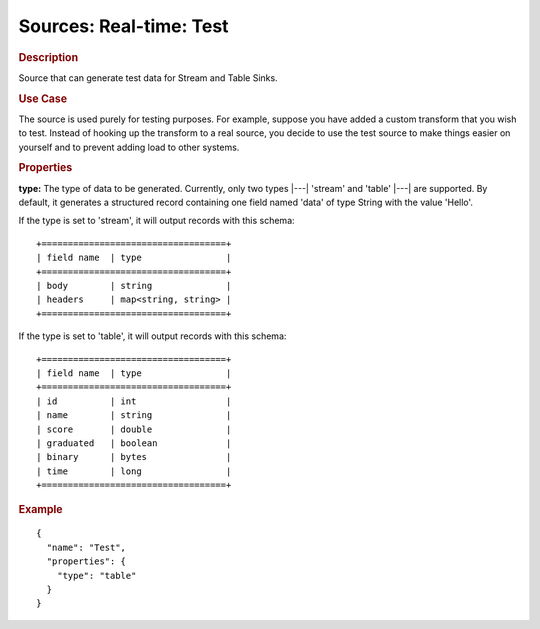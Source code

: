 .. meta::
    :author: Cask Data, Inc.
    :copyright: Copyright © 2015 Cask Data, Inc.

===============================
Sources: Real-time: Test 
===============================

.. rubric:: Description

Source that can generate test data for Stream and Table Sinks.

.. rubric:: Use Case

The source is used purely for testing purposes. For example, suppose you have added a
custom transform that you wish to test. Instead of hooking up the transform to a real
source, you decide to use the test source to make things easier on yourself and to
prevent adding load to other systems.

.. rubric:: Properties

**type:** The type of data to be generated. Currently, only two types |---| 'stream' and
'table' |---| are supported. By default, it generates a structured record containing one
field named 'data' of type String with the value 'Hello'.

If the type is set to 'stream', it will output records with this schema::

  +===================================+
  | field name  | type                |
  +===================================+
  | body        | string              |
  | headers     | map<string, string> |
  +===================================+

If the type is set to 'table', it will output records with this schema::

  +===================================+
  | field name  | type                |
  +===================================+
  | id          | int                 |
  | name        | string              |
  | score       | double              |
  | graduated   | boolean             |
  | binary      | bytes               |
  | time        | long                |
  +===================================+

.. rubric:: Example

::

  {
    "name": "Test",
    "properties": {
      "type": "table"
    }
  }
